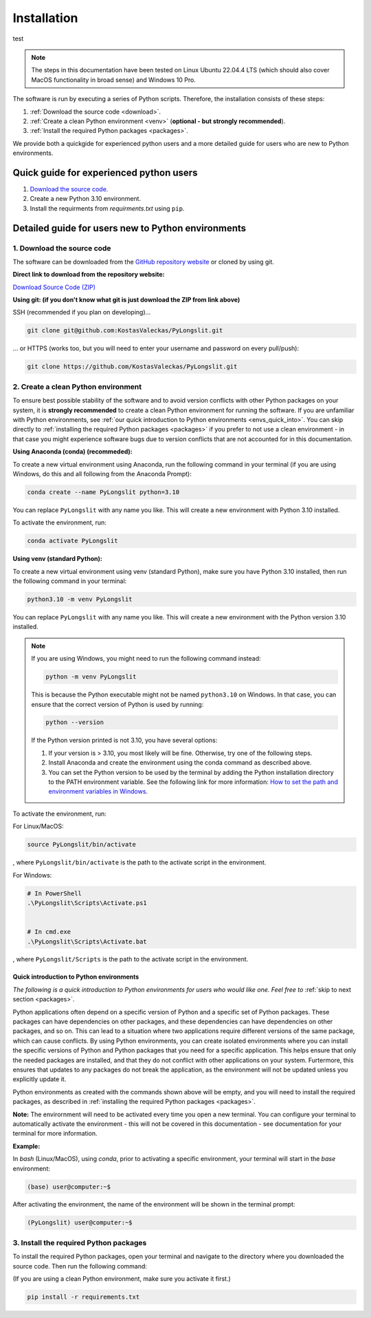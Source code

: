 Installation
~~~~~~~~~~~~~~

test

.. note::
    The steps in this documentation have been tested on 
    Linux Ubuntu 22.04.4 LTS (which should also cover MacOS functionality
    in broad sense) and Windows 10 Pro.

The software is run by executing a series of 
Python scripts. Therefore, the installation consists of these steps:


.. _Download the source code:

1. :ref:`Download the source code <download>`.
2. :ref:`Create a clean Python environment <venv>` (**optional - but strongly recommended**).
3. :ref:`Install the required Python packages <packages>`.

.. _download:

We provide both a quickgide for experienced python users and a more detailed guide for users who are new to Python environments.

Quick guide for experienced python users
----------------------------------------

1. `Download the source code. <https://github.com/KostasValeckas/PyLongslit/>`_
2. Create a new Python 3.10 environment.
3. Install the requirments from `requirments.txt` using ``pip``. 

Detailed guide for users new to Python environments
----------------------------------------------------

1. Download the source code
===========================

The software can be downloaded from the `GitHub repository website <https://github.com/KostasValeckas/PyLongslit/>`_ or 
cloned by using git.

**Direct link to download from the repository website:**

`Download Source Code (ZIP) <https://github.com/KostasValeckas/PyLongslit/archive/refs/heads/main.zip>`_

**Using git: (if you don't know what git is just download the ZIP from link above)** 

SSH (recommended if you plan on developing)...

.. code-block:: bash

    git clone git@github.com:KostasValeckas/PyLongslit.git

... or HTTPS (works too, but you will need to enter your username and password on every pull/push):

.. code-block:: bash

    git clone https://github.com/KostasValeckas/PyLongslit.git


.. _venv:

2. Create a clean Python environment
====================================

To ensure best possible stability of the software and to avoid version conflicts with other Python packages on your system,  
it is **strongly recommended** to create a clean Python environment for running the software.
If you are unfamiliar with Python environments, see :ref:`our quick introduction to
Python environments <envs_quick_into>`. You can skip directly to :ref:`installing the required Python packages <packages>`
if you prefer to not use a clean environment - in that case you might experience
software bugs due to version conflicts that are not accounted for in this documentation.

**Using Anaconda (conda) (recommeded):**

To create a new virtual environment using Anaconda, run the following command in your terminal 
(if you are using Windows, do this and all following from the Anaconda Prompt):

.. code-block:: bash

    conda create --name PyLongslit python=3.10

You can replace ``PyLongslit`` with any name you like. This will create a new environment with Python 3.10 installed.

To activate the environment, run:

.. code-block:: bash

    conda activate PyLongslit

**Using venv (standard Python):**

To create a new virtual environment using venv (standard Python), make sure you have Python 3.10 installed,
then run the following command in your terminal:

.. code-block:: bash

    python3.10 -m venv PyLongslit

You can replace ``PyLongslit`` with any name you like. This will create a new environment with the Python version 3.10 installed.

.. note::

    If you are using Windows, you might need to run the following command instead:

    .. code-block:: powershell

        python -m venv PyLongslit

    This is because the Python executable might not be named ``python3.10`` on Windows.
    In that case, you can ensure that the correct version of Python is used by running:

    .. code-block:: powershell

        python --version

    If the Python version printed is not 3.10, you have several options:

    1. If your version is > 3.10, you most likely will be fine. Otherwise, try one of the following steps.
    2. Install Anaconda and create the environment using the conda command as described above.
    3. You can set the Python version to be used by the terminal by adding the Python installation directory to the PATH environment variable. See the following link for more information: `How to set the path and environment variables in Windows <https://realpython.com/add-python-to-path/>`_.

To activate the environment, run:

For Linux/MacOS:

.. code-block:: bash

    source PyLongslit/bin/activate

, where ``PyLongslit/bin/activate`` is the path to the activate script in the environment.

For Windows:

.. code-block:: powershell

    # In PowerShell
    .\PyLongslit\Scripts\Activate.ps1


    # In cmd.exe
    .\PyLongslit\Scripts\Activate.bat

, where ``PyLongslit/Scripts`` is the path to the activate script in the environment.

.. _envs_quick_into:


Quick introduction to Python environments
^^^^^^^^^^^^^^^^^^^^^^^^^^^^^^^^^^^^^^^^^

*The following is a quick introduction to Python environments for users who would like one.
Feel free to* :ref:`skip to next section <packages>`.

Python applications often depend on a specific version of Python and a specific set of Python packages.
These packages can have dependencies on other packages, and these dependencies can have dependencies on other packages, and so on.
This can lead to a situation where two applications require different versions of the same package, which can cause conflicts.
By using Python environments, you can create isolated environments where you can install the specific versions of Python and Python 
packages that you need for a specific application. This helps ensure that only the needed packages are installed, and that they do not
conflict with other applications on your system. Furtermore, this ensures that 
updates to any packages do not break the application, as the environment will not be updated unless you explicitly update it.

Python environments as created with the commands shown above will be empty, and you will need to install the required packages,
as described in :ref:`installing the required Python packages <packages>`.

**Note:** The envirornment will need to be activated every time you open a new terminal.
You can configure your terminal to automatically activate the environment - 
this will not be covered in this documentation - see documentation for your terminal for more information.

**Example:**

In `bash` (Linux/MacOS), using `conda`, prior to activating a specific environment, 
your terminal will start in the `base` environment:

.. code-block:: bash

    (base) user@computer:~$

After activating the environment, the name of the environment will be shown in the terminal prompt:

.. code-block:: bash

    (PyLongslit) user@computer:~$

.. _packages:

3. Install the required Python packages
=======================================

To install the required Python packages, open your terminal and navigate to the directory 
where you downloaded the source code. Then run the following command:

(If you are using a clean Python environment, make sure you activate it first.)

.. code-block:: bash

    pip install -r requirements.txt


